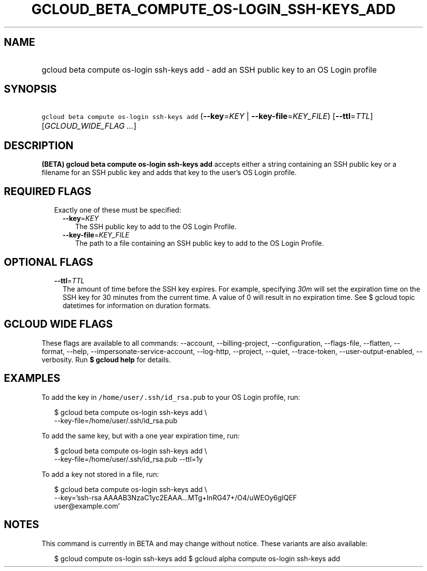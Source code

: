 
.TH "GCLOUD_BETA_COMPUTE_OS\-LOGIN_SSH\-KEYS_ADD" 1



.SH "NAME"
.HP
gcloud beta compute os\-login ssh\-keys add \- add an SSH public key to an OS Login profile



.SH "SYNOPSIS"
.HP
\f5gcloud beta compute os\-login ssh\-keys add\fR (\fB\-\-key\fR=\fIKEY\fR\ |\ \fB\-\-key\-file\fR=\fIKEY_FILE\fR) [\fB\-\-ttl\fR=\fITTL\fR] [\fIGCLOUD_WIDE_FLAG\ ...\fR]



.SH "DESCRIPTION"

\fB(BETA)\fR \fBgcloud beta compute os\-login ssh\-keys add\fR accepts either a
string containing an SSH public key or a filename for an SSH public key and adds
that key to the user's OS Login profile.



.SH "REQUIRED FLAGS"

.RS 2m
.TP 2m

Exactly one of these must be specified:

.RS 2m
.TP 2m
\fB\-\-key\fR=\fIKEY\fR
The SSH public key to add to the OS Login Profile.

.TP 2m
\fB\-\-key\-file\fR=\fIKEY_FILE\fR
The path to a file containing an SSH public key to add to the OS Login Profile.


.RE
.RE
.sp

.SH "OPTIONAL FLAGS"

.RS 2m
.TP 2m
\fB\-\-ttl\fR=\fITTL\fR
The amount of time before the SSH key expires. For example, specifying
\f5\fI30m\fR\fR will set the expiration time on the SSH key for 30 minutes from
the current time. A value of 0 will result in no expiration time. See $ gcloud
topic datetimes for information on duration formats.


.RE
.sp

.SH "GCLOUD WIDE FLAGS"

These flags are available to all commands: \-\-account, \-\-billing\-project,
\-\-configuration, \-\-flags\-file, \-\-flatten, \-\-format, \-\-help,
\-\-impersonate\-service\-account, \-\-log\-http, \-\-project, \-\-quiet,
\-\-trace\-token, \-\-user\-output\-enabled, \-\-verbosity. Run \fB$ gcloud
help\fR for details.



.SH "EXAMPLES"

To add the key in \f5/home/user/.ssh/id_rsa.pub\fR to your OS Login profile,
run:

.RS 2m
$ gcloud beta compute os\-login ssh\-keys add \e
    \-\-key\-file=/home/user/.ssh/id_rsa.pub
.RE

To add the same key, but with a one year expiration time, run:

.RS 2m
$ gcloud beta compute os\-login ssh\-keys add \e
    \-\-key\-file=/home/user/.ssh/id_rsa.pub \-\-ttl=1y
.RE

To add a key not stored in a file, run:

.RS 2m
$ gcloud beta compute os\-login ssh\-keys add \e
    \-\-key='ssh\-rsa AAAAB3NzaC1yc2EAAA...MTg+InRG47+/O4/uWEOy6gIQEF
 user@example.com'
.RE



.SH "NOTES"

This command is currently in BETA and may change without notice. These variants
are also available:

.RS 2m
$ gcloud compute os\-login ssh\-keys add
$ gcloud alpha compute os\-login ssh\-keys add
.RE

